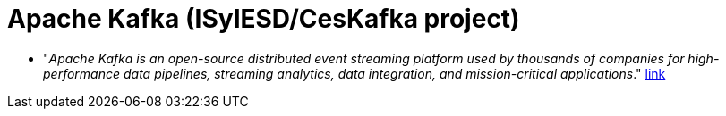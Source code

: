 = Apache Kafka (ISyIESD/CesKafka project)

* "_Apache Kafka is an open-source distributed event streaming platform used by thousands of companies for high-performance data pipelines, streaming analytics, data integration, and mission-critical applications_." https://kafka.apache.org/[link]


